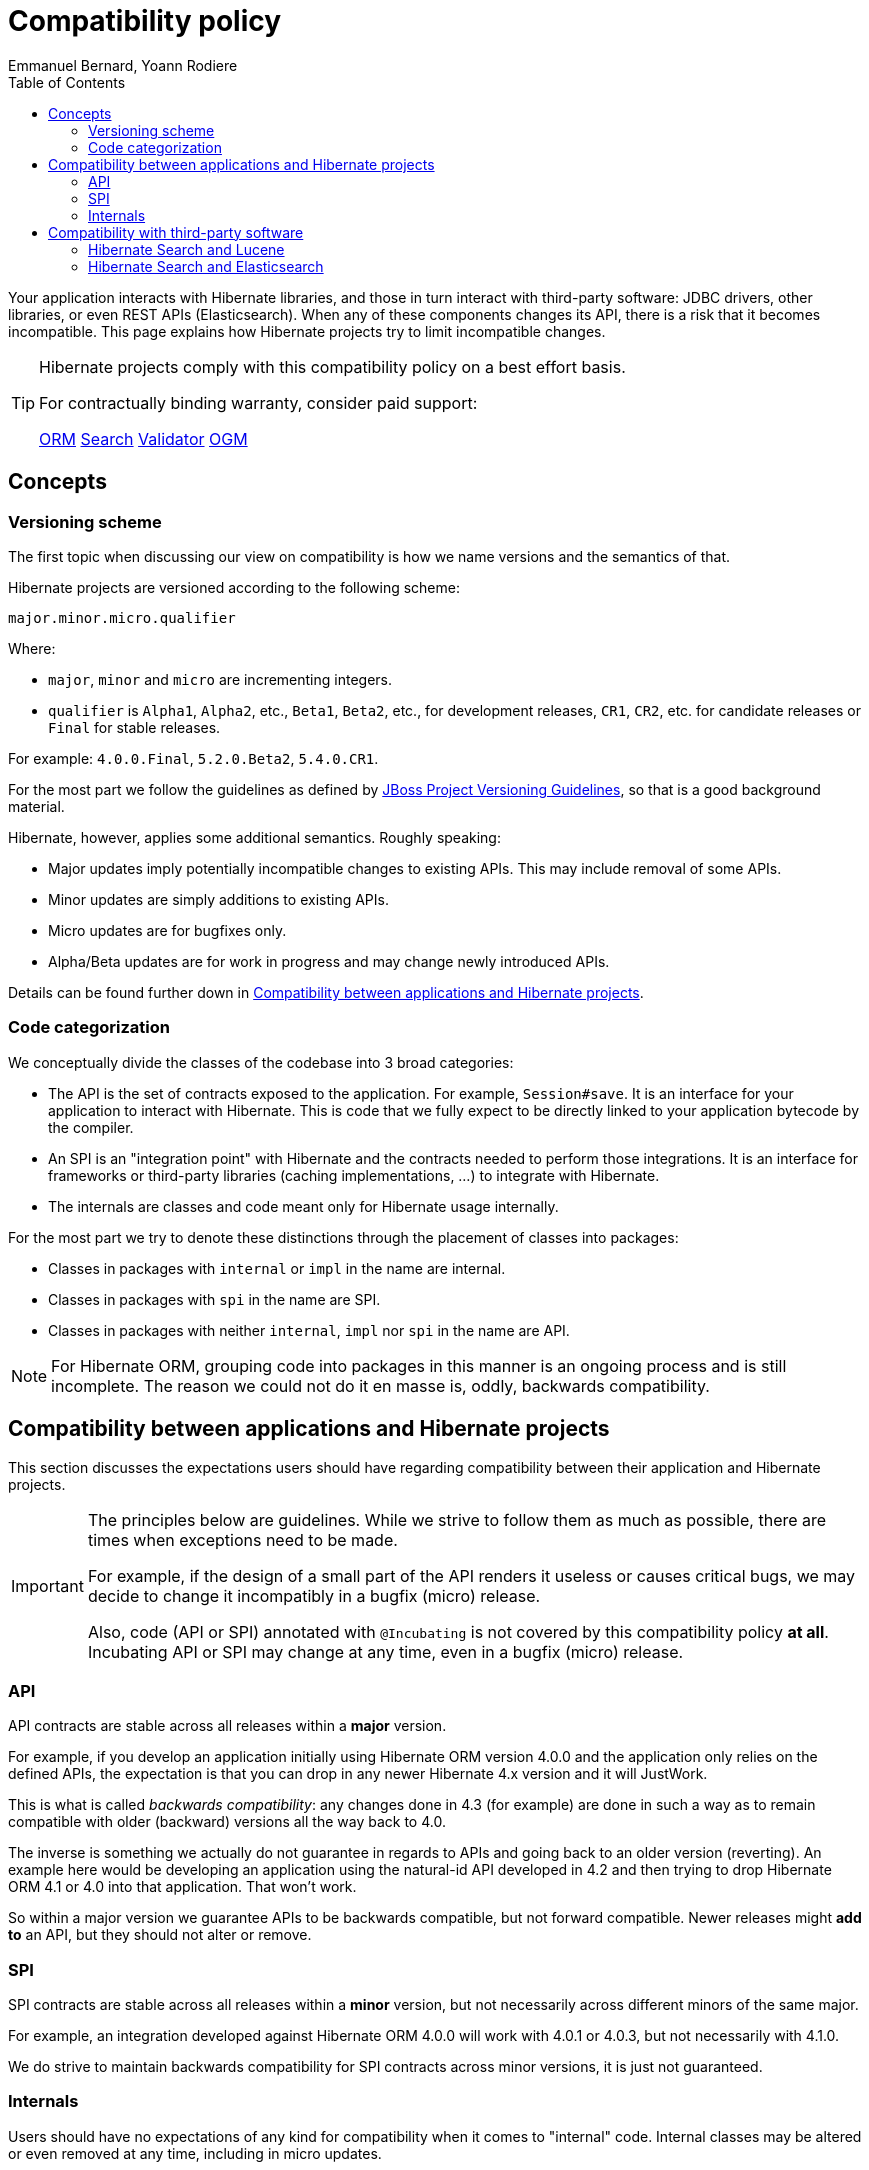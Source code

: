 = Compatibility policy
Emmanuel Bernard, Yoann Rodiere
:toc:
:awestruct-layout: community-standard

Your application interacts with Hibernate libraries,
and those in turn interact with third-party software: JDBC drivers, other libraries,
or even REST APIs (Elasticsearch).
When any of these components changes its API, there is a risk that it becomes incompatible.
This page explains how Hibernate projects try to limit incompatible changes.

[TIP]
====
Hibernate projects comply with this compatibility policy on a best effort basis.

For contractually binding warranty, consider paid support:
+++<br />
<div class="ui labels blue">
<a class="ui label" href="/orm/support/"><i class="icon doctor"></i>ORM</a>
<a class="ui label" href="/search/support/"><i class="icon doctor"></i>Search</a>
<a class="ui label" href="/validator/support/"><i class="icon doctor"></i>Validator</a>
<a class="ui label" href="/ogm/support/"><i class="icon doctor"></i>OGM</a>
</div>
+++

====

== Concepts

[[versioning-scheme]]
=== Versioning scheme

The first topic when discussing our view on compatibility is how we name versions and the semantics of that.

Hibernate projects are versioned according to the following scheme:

```
major.minor.micro.qualifier
```

Where:

* `major`, `minor` and `micro` are incrementing integers.
* `qualifier` is `Alpha1`, `Alpha2`, etc., `Beta1`, `Beta2`, etc., for development releases,
`CR1`, `CR2`, etc. for candidate releases
or `Final` for stable releases.

For example: `4.0.0.Final`, `5.2.0.Beta2`, `5.4.0.CR1`.

For the most part we follow the guidelines as defined by
https://community.jboss.org/wiki/JBossProjectVersioning[JBoss Project Versioning Guidelines],
so that is a good background material.

Hibernate, however, applies some additional semantics. Roughly speaking:

* Major updates imply potentially incompatible changes to existing APIs. This may include removal of some APIs.
* Minor updates are simply additions to existing APIs.
* Micro updates are for bugfixes only.
* Alpha/Beta updates are for work in progress and may change newly introduced APIs.

Details can be found further down in <<compatibility-api-spi>>.

[[code-categorization]]
=== Code categorization

We conceptually divide the classes of the codebase into 3 broad categories:

* The API is the set of contracts exposed to the application. For example, `Session#save`.
It is an interface for your application to interact with Hibernate.
This is code that we fully expect to be directly linked to your application bytecode by the compiler.
* An SPI is an "integration point" with Hibernate and the contracts needed to perform those integrations.
It is an interface for frameworks or third-party libraries (caching implementations, ...)
to integrate with Hibernate.
* The internals are classes and code meant only for Hibernate usage internally.

For the most part we try to denote these distinctions through the placement of classes into packages:

* Classes in packages with `internal` or `impl` in the name are internal.
* Classes in packages with `spi` in the name are SPI.
* Classes in packages with neither `internal`, `impl` nor `spi` in the name are API.

NOTE: For Hibernate ORM, grouping code into packages in this manner is an ongoing process and is still incomplete.
The reason we could not do it en masse is, oddly, backwards compatibility.

[[compatibility-api-spi]]
== Compatibility between applications and Hibernate projects

This section discusses the expectations users should have regarding
compatibility between their application and Hibernate projects.

[IMPORTANT]
====
The principles below are guidelines. While we strive to follow them as much as possible,
there are times when exceptions need to be made.

For example, if the design of a small part of the API renders it useless or causes critical bugs,
we may decide to change it incompatibly in a bugfix (micro) release.

Also, code (API or SPI) annotated with `@Incubating` is not covered by this compatibility policy *at all*.
Incubating API or SPI may change at any time, even in a bugfix (micro) release.
====

=== API

API contracts are stable across all releases within a *major* version.

For example, if you develop an application initially using Hibernate ORM version 4.0.0
and the application only relies on the defined APIs,
the expectation is that you can drop in any newer Hibernate 4.x version and it will JustWork.

This is what is called _backwards compatibility_: any changes done in 4.3 (for example)
are done in such a way as to remain compatible with older (backward) versions all the way back to 4.0.

The inverse is something we actually do not guarantee in regards to APIs
and going back to an older version (reverting).
An example here would be developing an application using the natural-id API developed in 4.2
and then trying to drop Hibernate ORM 4.1 or 4.0 into that application.
That won't work.

So within a major version we guarantee APIs to be backwards compatible,
but not forward compatible.
Newer releases might **add to** an API, but they should not alter or remove.

=== SPI

SPI contracts are stable across all releases within a *minor* version,
but not necessarily across different minors of the same major.

For example, an integration developed against Hibernate ORM 4.0.0 will work with 4.0.1 or 4.0.3,
but not necessarily with 4.1.0.

We do strive to maintain backwards compatibility for SPI contracts across minor versions,
it is just not guaranteed.

=== Internals

Users should have no expectations of any kind for compatibility when it comes to "internal" code.
Internal classes may be altered or even removed at any time, including in micro updates.

[[compatibility-third-party]]
== Compatibility with third-party software

This section discusses the expectations users should have regarding
compatibility between Hibernate projects and third-party software.

[[compatibility-third-party-hsearch-lucene]]
=== Hibernate Search and Lucene

link:/search[Hibernate Search] provides ways to index entities directly in a local Lucene index.
The following sections detail aspects of compatibility that are specific to Lucene.

==== Lucene version

Each release of Hibernate Search ties itself to one (and only one) specific version of Lucene.

Upgrading Hibernate Search, even in a bugfix (micro) update, *may* require upgrading Lucene.

For example, upgrading from Hibernate Search 6.0.0.Final to 6.0.1.Final
may require an upgrade of Lucene.

==== Lucene index data

Lucene indexes are stored on disk (or otherwise) with a given format,
which may change in incompatible ways when upgrading Hibernate Search or Lucene.
In such an event, old indexes would be unusable in an upgraded application,
which would require dropping indexes and reindexing all data.

Index format is stable across all releases within a *minor* version.

For example, upgrading from Hibernate Search 5.10.0.Final to 5.10.1.Final
may require an upgrade of Lucene,
but this Lucene upgrade *should not* require dropping indexes and reindexing.
Upgrading from Hibernate Search 5.10.0.Final to 5.11.0.Final *may* require dropping indexes and reindexing.

==== Lucene API

Hibernate Search 5 or earlier::
Lucene APIs are largely leaking through Hibernate Search APIs.
+
Therefore, we try to provide the same level of backward compatibility for Lucene APIs
as <<compatibility-api-spi,we do for our own APIs>>.
+
For example, upgrading from Hibernate Search 5.10.0.Final to 5.11.0.Final
may require an upgrade of Lucene,
but this Lucene upgrade *should not* introduce any breaking change in Lucene APIs.
Upgrading from Hibernate Search 5.11.0.Final to 6.0.0.Final *may* introduce breaking changes in Lucene APIs.
Hibernate Search 6 or later::
Abstraction layers hide Lucene APIs, meaning applications generally do not need to rely on Lucene APIs at all.
The only way to rely on Lucene APIs directly from user code is through extensions,
for example https://docs.jboss.org/hibernate/search/6.0/reference/en-US/html_single/#search-dsl-predicate-extensions-lucene-from-lucene-query[to pass a Lucene Query directly to the Search DSL].
+
These extensions are not covered by the compatibility policy.
+
For example, upgrading from Hibernate Search 6.0.0.Final to 6.0.1.Final
may require an upgrade of Lucene,
and this Lucene upgrade *may* introduce breaking change in Lucene APIs.

[[compatibility-third-party-hsearch-elasticsearch]]
=== Hibernate Search and Elasticsearch

link:/search[Hibernate Search] provides ways to index entities in a remote Elasticsearch cluster.
The following sections detail aspects of compatibility that are specific to Elasticsearch.

==== Elasticsearch version

Each release of Hibernate Search supports multiple versions of Elasticsearch.

Supported versions of Elasticsearch are stable across all releases within a *minor* version of Hibernate Search.

For example, upgrading from Hibernate Search 6.0.0.Final to 6.0.1.Final
*should not* require dropping indexes or reindexing,
but upgrading from 6.0.1.Final to 6.1.0.Final *may* require dropping indexes and reindexing.

==== Elasticsearch mapping and index data

Elasticsearch indexes are stored with a specific format,
generally driven by the "mapping" assigned to the index,
either of which may change in incompatible ways when upgrading Hibernate Search or Elasticsearch.
In such an event, old indexes would be unusable in an upgraded application,
which would require dropping indexes and reindexing all data.

Hibernate Search upgrades::
The Elasticsearch mapping generated by Hibernate Search for a given version of Elasticsearch
is stable across all releases within a *minor* version of Hibernate Search.
+
For example, upgrading from Hibernate Search 6.0.0.Final to 6.0.1.Final while staying on the same version of Elasticsearch
*should not* require dropping indexes or reindexing,
but upgrading from 6.0.1.Final to 6.1.0.Final *may* require dropping indexes and reindexing.
+
The internal format of Elasticsearch indexes is not affected by Hibernate Search upgrades.
Elasticsearch upgrades::
Upgrading from one version of Elasticsearch to the next, even when staying on the same version of Hibernate Search,
*may* require dropping indexes and reindexing.
It mainly depends on whether the Elasticsearch mapping API or internal index format changed in incompatible ways,
which is out of the control of the Hibernate Search project.

==== User-provided JSON

Abstraction layers hide Elasticsearch APIs, meaning users generally
do not need to provide JSON directly: Hibernate Search will generate it automatically.
The only way to rely on Elasticsearch APIs directly from user code is through extensions,
for example https://docs.jboss.org/hibernate/search/6.0/reference/en-US/html_single/#search-dsl-predicate-extensions-elasticsearch-from-json[when passing JSON to embed in a search request].

These extensions are not covered by the compatibility policy.

For example, upgrading from Elasticsearch 6.0.0 to 6.0.1
may require updating JSON hard-coded in application code,
and Hibernate Search cannot do anything about it.
